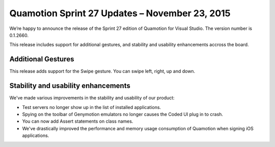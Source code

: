 ﻿Quamotion Sprint 27 Updates – November 23, 2015
===============================================

We’re happy to announce the release of the Sprint 27 edition of Quamotion for Visual Studio. 
The version number is 0.1.2660.

This release includes support for additional gestures, and stability and usability enhancements accross the board.

Additional Gestures
-------------------

This release adds support for the Swipe gesture. You can swipe left, right, up
and down.

Stability and usability enhancements
------------------------------------

We've made various improvements in the stability and usability of our product:

* Test servers no longer show up in the list of installed applications.
* Spying on the toolbar of Genymotion emulators no longer causes the Coded UI plug in to crash.
* You can now add Assert statements on class names.
* We've drastically improved the performance and memory usage consumption of Quamotion 
  when signing iOS applications.